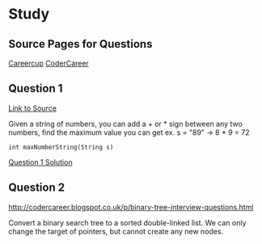 * Study

** Source Pages for Questions

[[https://www.careercup.com][Careercup]]
[[http://codercareer.blogspot.co.uk/][CoderCareer]]


** Question 1

[[https://www.careercup.com/question?id=5745795300065280][Link to Source]]

Given a string of numbers, you can add a + or * sign between any two numbers,
find the maximum value you can get ex. s = "89" -> 8 * 9 = 72

#+BEGIN_SRC
int maxNumberString(String s)
#+END_SRC

[[file:question-1.rb][Question 1 Solution]]


** Question 2

http://codercareer.blogspot.co.uk/p/binary-tree-interview-questions.html

Convert a binary search tree to a sorted double-linked list. We can only change
the target of pointers, but cannot create any new nodes.
